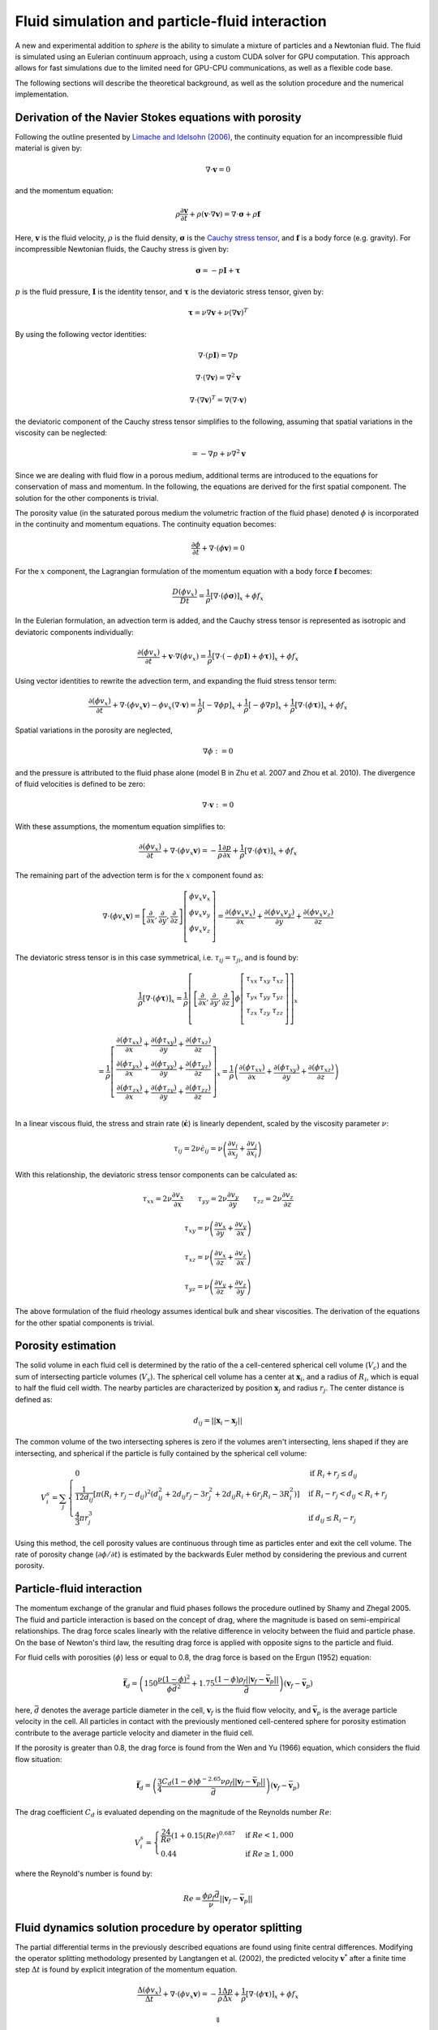 Fluid simulation and particle-fluid interaction
===============================================
A new and experimental addition to *sphere* is the ability to simulate a mixture
of particles and a Newtonian fluid. The fluid is simulated using an Eulerian
continuum approach, using a custom CUDA solver for GPU computation. This
approach allows for fast simulations due to the limited need for GPU-CPU
communications, as well as a flexible code base.

The following sections will describe the theoretical background, as well as the
solution procedure and the numerical implementation.

Derivation of the Navier Stokes equations with porosity
-------------------------------------------------------
Following the outline presented by `Limache and Idelsohn (2006)`_, the
continuity equation for an incompressible fluid material is given by:

.. math::
    \nabla \cdot \boldsymbol{v} = 0

and the momentum equation:

.. math::
    \rho \frac{\partial \boldsymbol{v}}{\partial t}
    + \rho (\boldsymbol{v} \cdot \nabla \boldsymbol{v})
    = \nabla \cdot \boldsymbol{\sigma}
    + \rho \boldsymbol{f}

Here, :math:`\boldsymbol{v}` is the fluid velocity, :math:`\rho` is the
fluid density, :math:`\boldsymbol{\sigma}` is the `Cauchy stress tensor`_, and
:math:`\boldsymbol{f}` is a body force (e.g. gravity). For incompressible
Newtonian fluids, the Cauchy stress is given by:

.. math::
    \boldsymbol{\sigma} = -p \boldsymbol{I} + \boldsymbol{\tau}

:math:`p` is the fluid pressure, :math:`\boldsymbol{I}` is the identity
tensor, and :math:`\boldsymbol{\tau}` is the deviatoric stress tensor, given
by:

.. math::
    \boldsymbol{\tau} =
    \nu \nabla \boldsymbol{v}
    + \nu (\nabla \boldsymbol{v})^T

By using the following vector identities:

.. math::
    \nabla \cdot (p \boldsymbol{I}) = \nabla p

    \nabla \cdot (\nabla \boldsymbol{v}) = \nabla^2 \boldsymbol{v}

    \nabla \cdot (\nabla \boldsymbol{v})^T
    = \nabla (\nabla \cdot \boldsymbol{v})

the deviatoric component of the Cauchy stress tensor simplifies to the
following, assuming that spatial variations in the viscosity can be neglected:

.. math::
    = -\nabla p
    + \nu \nabla^2 \boldsymbol{v}

Since we are dealing with fluid flow in a porous medium, additional terms are
introduced to the equations for conservation of mass and momentum. In the
following, the equations are derived for the first spatial component. The
solution for the other components is trivial.

The porosity value (in the saturated porous medium the volumetric fraction of
the fluid phase) denoted :math:`\phi` is incorporated in the continuity and
momentum equations. The continuity equation becomes:

.. math::
    \frac{\partial \phi}{\partial t}
    + \nabla \cdot (\phi \boldsymbol{v}) = 0

For the :math:`x` component, the Lagrangian formulation of the momentum equation
with a body force :math:`\boldsymbol{f}` becomes:

.. math::
    \frac{D (\phi v_x)}{D t}
    = \frac{1}{\rho} \left[ \nabla \cdot (\phi \boldsymbol{\sigma}) \right]_x
    + \phi f_x

In the Eulerian formulation, an advection term is added, and the Cauchy stress
tensor is represented as isotropic and deviatoric components individually:

.. math::
    \frac{\partial (\phi v_x)}{\partial t}
    + \boldsymbol{v} \cdot \nabla (\phi v_x)
    = \frac{1}{\rho} \left[ \nabla \cdot (-\phi p \boldsymbol{I})
    + \phi \boldsymbol{\tau}) \right]_x
    + \phi f_x

Using vector identities to rewrite the advection term, and expanding the fluid
stress tensor term:

.. math::
    \frac{\partial (\phi v_x)}{\partial t}
    + \nabla \cdot (\phi v_x \boldsymbol{v})
    - \phi v_x (\nabla \cdot \boldsymbol{v})
    = \frac{1}{\rho} \left[ -\nabla \phi p \right]_x
    + \frac{1}{\rho} \left[ -\phi \nabla p \right]_x
    + \frac{1}{\rho} \left[ \nabla \cdot (\phi \boldsymbol{\tau}) \right]_x
    + \phi f_x

Spatial variations in the porosity are neglected,

.. math::
    \nabla \phi := 0

and the pressure is attributed to the fluid phase alone (model B in Zhu et al.
2007 and Zhou et al. 2010). The divergence of fluid velocities is defined to be
zero:

.. math::
    \nabla \cdot \boldsymbol{v} := 0

With these assumptions, the momentum equation simplifies to:

.. math::
    \frac{\partial (\phi v_x)}{\partial t}
    + \nabla \cdot (\phi v_x \boldsymbol{v})
    = -\frac{1}{\rho} \frac{\partial p}{\partial x}
    + \frac{1}{\rho} \left[ \nabla \cdot (\phi \boldsymbol{\tau}) \right]_x
    + \phi f_x

The remaining part of the advection term is for the :math:`x` component
found as:

.. math::
    \nabla \cdot (\phi v_x \boldsymbol{v}) =
    \left[
        \frac{\partial}{\partial x},
        \frac{\partial}{\partial y},
        \frac{\partial}{\partial z}
    \right]
    \left[
        \begin{array}{c}
            \phi v_x v_x\\
            \phi v_x v_y\\
            \phi v_x v_z\\
        \end{array}
    \right]
    =
    \frac{\partial (\phi v_x v_x)}{\partial x} +
    \frac{\partial (\phi v_x v_y)}{\partial y} +
    \frac{\partial (\phi v_x v_z)}{\partial z}

The deviatoric stress tensor is in this case symmetrical, i.e. :math:`\tau_{ij}
= \tau_{ji}`, and is found by:

.. math::
    \frac{1}{\rho} \left[ \nabla \cdot (\phi \boldsymbol{\tau}) \right]_x
    = \frac{1}{\rho}
    \left[
        \left[
            \frac{\partial}{\partial x},
            \frac{\partial}{\partial y},
            \frac{\partial}{\partial z}
        \right]
        \phi
        \left[
            \begin{matrix}
                \tau_{xx} & \tau_{xy} & \tau_{xz}\\
                \tau_{yx} & \tau_{yy} & \tau_{yz}\\
                \tau_{zx} & \tau_{zy} & \tau_{zz}\\
            \end{matrix}
        \right]
    \right]_x

    = \frac{1}{\rho}
    \left[
        \begin{array}{c}
            \frac{\partial (\phi \tau_{xx})}{\partial x}
            + \frac{\partial (\phi \tau_{xy})}{\partial y}
            + \frac{\partial (\phi \tau_{xz})}{\partial z}\\
            \frac{\partial (\phi \tau_{yx})}{\partial x}
            + \frac{\partial (\phi \tau_{yy})}{\partial y}
            + \frac{\partial (\phi \tau_{yz})}{\partial z}\\
            \frac{\partial (\phi \tau_{zx})}{\partial x}
            + \frac{\partial (\phi \tau_{zy})}{\partial y}
            + \frac{\partial (\phi \tau_{zz})}{\partial z}\\
        \end{array}
    \right]_x
    = \frac{1}{\rho}
    \left(
        \frac{\partial (\phi \tau_{xx})}{\partial x}
        + \frac{\partial (\phi \tau_{xy})}{\partial y}
        + \frac{\partial (\phi \tau_{xz})}{\partial z}
    \right)

In a linear viscous fluid, the stress and strain rate
(:math:`\dot{\boldsymbol{\epsilon}}`) is linearly dependent, scaled by the
viscosity parameter :math:`\nu`:

.. math::
    \tau_{ij} = 2 \nu \dot{\epsilon}_{ij}
    = \nu \left(
    \frac{\partial v_i}{\partial x_j} + \frac{\partial v_j}{\partial x_i}
    \right)

With this relationship, the deviatoric stress tensor components can be
calculated as:

.. math::
    \tau_{xx} = 2 \nu \frac{\partial v_x}{\partial x} \qquad
    \tau_{yy} = 2 \nu \frac{\partial v_y}{\partial y} \qquad
    \tau_{zz} = 2 \nu \frac{\partial v_z}{\partial z}

    \tau_{xy} = \nu \left(
    \frac{\partial v_x}{\partial y} + \frac{\partial v_y}{\partial x} \right)

    \tau_{xz} = \nu \left(
    \frac{\partial v_x}{\partial z} + \frac{\partial v_z}{\partial x} \right)

    \tau_{yz} = \nu \left(
    \frac{\partial v_y}{\partial z} + \frac{\partial v_z}{\partial y} \right)

The above formulation of the fluid rheology assumes identical bulk and shear
viscosities. The derivation of the equations for the other spatial components
is trivial.

Porosity estimation
-------------------
The solid volume in each fluid cell is determined by the ratio of the
a cell-centered spherical cell volume (:math:`V_c`) and the sum of intersecting
particle volumes (:math:`V_s`). The spherical cell volume has a center at
:math:`\boldsymbol{x}_i`, and a radius of :math:`R_i`, which is equal to half
the fluid cell width. The nearby particles are characterized by position
:math:`\boldsymbol{x}_j` and radius :math:`r_j`. The center distance is defined
as:

.. math::
    d_{ij} = ||\boldsymbol{x}_i - \boldsymbol{x}_j||

The common volume of the two intersecting spheres is zero if the volumes aren't
intersecting, lens shaped if they are intersecting, and spherical if the
particle is fully contained by the spherical cell volume:

.. math::
    V^s_{i} = \sum_j
    \begin{cases}
        0 & \textit{if } R_i + r_j \leq d_{ij} \\
        \frac{1}{12d_{ij}} \left[ \pi (R_i + r_j - d_{ij})^2
        (d_{ij}^2 + 2d_{ij}r_j - 3r_j^2 + 2d_{ij} R_i + 6r_j R_i - 3R_i^2)
        \right] & \textit{if } R_i - r_j < d_{ij} < R_i + r_j \\
        \frac{4}{3} \pi r^3_j & \textit{if } d_{ij} \leq R_i - r_j
    \end{cases}

Using this method, the cell porosity values are continuous through time as
particles enter and exit the cell volume. The rate of porosity change
(:math:`\partial \phi/\partial t`) is estimated by the backwards Euler method
by considering the previous and current porosity.

Particle-fluid interaction
--------------------------
The momentum exchange of the granular and fluid phases follows the procedure
outlined by Shamy and Zhegal 2005. The fluid and particle interaction is based
on the concept of drag, where the magnitude is based on semi-empirical
relationships. The drag force scales linearly with the relative difference in
velocity between the fluid and particle phase. On the base of Newton's third
law, the resulting drag force is applied with opposite signs to the particle and
fluid.

For fluid cells with porosities (:math:`\phi`) less or equal to 0.8, the drag
force is based on the Ergun (1952) equation:

.. math::
    \bar{\boldsymbol{f}}_d = \left(
    150 \frac{\nu (1-\phi)^2}{\phi\bar{d}^2}
    + 1.75 \frac{(1-\phi)\rho_f
      ||\boldsymbol{v}_f - \bar{\boldsymbol{v}}_p||}{\bar{d}}
    \right)
    (\boldsymbol{v}_f - \bar{\boldsymbol{v}}_p)

here, :math:`\bar{d}` denotes the average particle diameter in the cell,
:math:`\boldsymbol{v}_f` is the fluid flow velocity, and
:math:`\bar{\boldsymbol{v}}_p` is the average particle velocity in the cell. All
particles in contact with the previously mentioned cell-centered sphere for
porosity estimation contribute to the average particle velocity and diameter in
the fluid cell.

If the porosity is greater than 0.8, the drag force is found from the Wen and Yu
(1966) equation, which considers the fluid flow situation:

.. math::
    \bar{\boldsymbol{f}}_d = \left(
    \frac{3}{4}
    \frac{C_d (1-\phi) \phi^{-2.65} \nu \rho_f
    ||\boldsymbol{v}_f - \bar{\boldsymbol{v}}_p||}{\bar{d}}
    \right)
    (\boldsymbol{v}_f - \bar{\boldsymbol{v}}_p)

The drag coefficient :math:`C_d` is evaluated depending on the magnitude of the
Reynolds number :math:`Re`:

.. math::
    V^s_{i} =
    \begin{cases}
    \frac{24}{Re} (1+0.15 (Re)^{0.687} & \textit{if } Re < 1,000 \\
    0.44 & \textit{if } Re \geq 1,000
    \end{cases}

where the Reynold's number is found by:

.. math::
    Re = \frac{\phi\rho_f\bar{d}}{\nu}
    ||\boldsymbol{v}_f - \bar{\boldsymbol{v}}_p||



Fluid dynamics solution procedure by operator splitting
-------------------------------------------------------
The partial differential terms in the previously described equations are found
using finite central differences. Modifying the operator splitting methodology
presented by Langtangen et al.  (2002), the predicted velocity
:math:`\boldsymbol{v}^*` after a finite time step
:math:`\Delta t` is found by explicit integration of the momentum equation.

.. math::
    \frac{\Delta (\phi v_x)}{\Delta t}
    + \nabla \cdot (\phi v_x \boldsymbol{v})
    = - \frac{1}{\rho} \frac{\Delta p}{\Delta x}
    + \frac{1}{\rho} \left[ \nabla \cdot (\phi \boldsymbol{\tau}) \right]_x
    + \phi f_x

    \Downarrow

    \phi \frac{\Delta v_x}{\Delta t}
    + v_x \frac{\Delta \phi}{\Delta t}
    + \nabla \cdot (\phi v_x \boldsymbol{v})
    = - \frac{1}{\rho} \frac{\Delta p}{\Delta x}
    + \frac{1}{\rho} \left[ \nabla \cdot (\phi \boldsymbol{\tau}) \right]_x
    + \phi f_x

We want to isolate :math:`\Delta v_x` in the above equation in order to project
the new velocity.

.. math::
    \phi \frac{\Delta v_x}{\Delta t}
    = - \frac{1}{\rho} \frac{\Delta p}{\Delta x}
    + \frac{1}{\rho} \left[ \nabla \cdot (\phi \boldsymbol{\tau}) \right]_x
    + \phi f_x
    - v_x \frac{\Delta \phi}{\Delta t}
    - \nabla \cdot (\phi v_x \boldsymbol{v})

    \Delta v_x
    = - \frac{1}{\rho} \frac{\Delta p}{\Delta x} \frac{\Delta t}{\phi}
    + \frac{1}{\rho} \left[ \nabla \cdot (\phi \boldsymbol{\tau}) \right]_x
      \frac{\Delta t}{\phi}
    + \Delta t f_x
    - v_x \frac{\Delta \phi}{\phi}
    - \nabla \cdot (\phi v_x \boldsymbol{v}) \frac{\Delta t}{\phi}

The term :math:`\beta` is introduced as an adjustable, dimensionless parameter
in the range :math:`[0;1]`, and determines the importance of the old pressure
values in the solution procedure (Langtangen et al. 2002).  A value of 0
corresponds to `Chorin's projection method`_ originally described
in `Chorin (1968)`_.

.. math::
    v_x^* = v_x^t + \Delta v_x

    v_x^* = v_x^t
    - \frac{\beta}{\rho} \frac{\Delta p^t}{\Delta x} \frac{\Delta t}{\phi^t}
    + \frac{1}{\rho} \left[ \nabla \cdot (\phi^t \boldsymbol{\tau}^t) \right]_x
      \frac{\Delta t}{\phi}
    + \Delta t f_x
    - v^t_x \frac{\Delta \phi}{\phi^t}
    - \nabla \cdot (\phi^t v_x^t \boldsymbol{v}^t) \frac{\Delta t}{\phi^t}

Here, :math:`\Delta x` denotes the cell spacing. The velocity found
(:math:`v_x^*`) is only a prediction of the fluid velocity at time
:math:`t+\Delta t`, since the estimate isn't constrained by the continuity
equation:

.. math::
    \frac{\Delta \phi^t}{\Delta t} + \nabla \cdot (\phi^t
    \boldsymbol{v}^{t+\Delta t}) = 0

The divergence of a scalar and vector can be `split`_:

.. math::
    \phi^t \nabla \cdot \boldsymbol{v}^{t+\Delta t} +
    \boldsymbol{v}^{t+\Delta t} \cdot \nabla \phi^t
    + \frac{\Delta \phi^t}{\Delta t} = 0

The predicted velocity is corrected using the new pressure (Langtangen et al.
2002):

.. math::
    \boldsymbol{v}^{t+\Delta t} = \boldsymbol{v}^*
    - \frac{\Delta t}{\rho} \nabla \epsilon
    \quad \text{where} \quad
    \epsilon = p^{t+\Delta t} - \beta p^t

The above formulation of the future velocity is put into the continuity
equation:

.. math::
    \Rightarrow
    \phi^t \nabla \cdot
    \left( \boldsymbol{v}^* - \frac{\Delta t}{\rho} \nabla \epsilon \right)
    +
    \left( \boldsymbol{v}^* - \frac{\Delta t}{\rho} \nabla \epsilon \right)
    \cdot \nabla \phi^t + \frac{\Delta \phi^t}{\Delta t} = 0

.. math::
    \Rightarrow
    \phi^t \nabla \cdot
    \boldsymbol{v}^* - \frac{\Delta t}{\rho} \phi^t \nabla^2 \epsilon
    + \nabla \phi^t \cdot \boldsymbol{v}^*
    - \nabla \phi^t \cdot \nabla \epsilon \frac{\Delta t}{\rho}
    + \frac{\Delta \phi^t}{\Delta t} = 0

.. math::
    \Rightarrow
    \frac{\Delta t}{\rho} \phi^t \nabla^2 \epsilon
    = \phi^t \nabla \cdot \boldsymbol{v}^*
    + \nabla \phi^t \cdot \boldsymbol{v}^*
    - \nabla \phi^t \cdot \nabla \epsilon \frac{\Delta t}{\rho}
    + \frac{\Delta \phi^t}{\Delta t}

The pressure difference in time becomes a `Poisson equation`_ with added terms:

.. math::
    \Rightarrow
    \nabla^2 \epsilon
    = \frac{\nabla \cdot \boldsymbol{v}^* \rho}{\Delta t}
    + \frac{\nabla \phi^t \cdot \boldsymbol{v}^* \rho}{\Delta t \phi^t}
    - \frac{\nabla \phi^t \cdot \nabla \epsilon}{\phi^t}
    + \frac{\Delta \phi^t \rho}{\Delta t^2 \phi^t}

The right hand side of the above equation is termed the *forcing function*
:math:`f`, which is decomposed into two terms, :math:`f_1` and :math:`f_2`:

.. math::
    f_1 
    = \frac{\nabla \cdot \boldsymbol{v}^* \rho}{\Delta t}
    + \frac{\nabla \phi^t \cdot \boldsymbol{v}^* \rho}{\Delta t \phi^t}
    + \frac{\Delta \phi^t \rho}{\Delta t^2 \phi^t}

    f_2 =
    \frac{\nabla \phi^t \cdot \nabla \epsilon}{\phi^t}


During the `Jacobi iterative solution procedure`_ :math:`f_1` remains constant,
while :math:`f_2` changes value. For this reason, :math:`f_1` is found only
during the first iteration, while :math:`f_2` is updated every time. The value
of the forcing function is found as:

.. math::
    f = f_1 - f_2

Using second-order finite difference approximations of the Laplace operator
second-order partial derivatives, the differential equations become a system of
equations that is solved using `iteratively`_ using Jacobi updates. The total
number of unknowns is :math:`(n_x - 1)(n_y - 1)(n_z - 1)`.

The discrete Laplacian (approximation of the Laplace operator) can be obtained
by a finite-difference seven-point stencil in a three-dimensional, cubic
grid with cell spacing :math:`\Delta x, \Delta y, \Delta z`, considering the six
face neighbors:

.. math::
    \nabla^2 \epsilon_{i_x,i_y,i_z}  \approx 
    \frac{\epsilon_{i_x-1,i_y,i_z} - 2 \epsilon_{i_x,i_y,i_z}
    + \epsilon_{i_x+1,i_y,i_z}}{\Delta x^2}
    + \frac{\epsilon_{i_x,i_y-1,i_z} - 2 \epsilon_{i_x,i_y,i_z}
    + \epsilon_{i_x,i_y+1,i_z}}{\Delta y^2}

    + \frac{\epsilon_{i_x,i_y,i_z-1} - 2 \epsilon_{i_x,i_y,i_z}
    + \epsilon_{i_x,i_y,i_z+1}}{\Delta z^2}
    \approx f_{i_x,i_y,i_z}

Within a Jacobi iteration, the value of the unknowns (:math:`\epsilon^n`) is
used to find an updated solution estimate (:math:`\epsilon^{n+1}`).
The solution for the updated value takes the form:

.. math::
    \epsilon^{n+1}_{i_x,i_y,i_z}
    = \frac{-\Delta x^2 \Delta y^2 \Delta z^2 f_{i_x,i_y,i_z}
    + \Delta y^2 \Delta z^2 (\epsilon^n_{i_x-1,i_y,i_z} +
      \epsilon^n_{i_x+1,i_y,i_z})
    + \Delta x^2 \Delta z^2 (\epsilon^n_{i_x,i_y-1,i_z} +
      \epsilon^n_{i_x,i_y+1,i_z})
    + \Delta x^2 \Delta y^2 (\epsilon^n_{i_x,i_y,i_z-1} +
      \epsilon^n_{i_x,i_y,i_z+1})}
      {2 (\Delta x^2 \Delta y^2
      + \Delta x^2 \Delta z^2
      + \Delta y^2 \Delta z^2) }

The difference between the current and updated value is termed the *normalized
residual*:

.. math::
    r_{i_x,i_y,i_z} = \frac{(\epsilon^{n+1}_{i_x,i_y,i_z}
    - \epsilon^n_{i_x,i_y,i_z})^2}{(\epsilon^{n+1}_{i_x,i_y,i_z})^2}

Note that the :math:`\epsilon` values cannot be 0 due to the above normalization
of the residual.

The updated values are at the end of the iteration stored as the current values,
and the maximal value of the normalized residual is found. If this value is
larger than a tolerance criteria, the procedure is repeated. The iterative
procedure is ended if the number of iterations exceeds a defined limit. 

After the values of :math:`\epsilon` are found, they are used to find the new
pressures and velocities:

.. math::
    \bar{p}^{t+\Delta t} = \beta \bar{p}^t + \epsilon

.. math::
    \bar{\boldsymbol{v}}^{t+\Delta t} =
    \bar{\boldsymbol{v}}^* - \frac{\Delta t}{\rho} \nabla \epsilon


Boundary conditions
-------------------
The lateral boundaries are periodic. This cannot be changed in the current
version of ``sphere``. This means that the fluid properties at the paired,
parallel lateral (:math:`x` and :math:`y`) boundaries are identical. A flow
leaving through one side reappears on the opposite side.

The top and bottom boundary conditions of the fluid grid can be either:
prescribed pressure (Dirichlet), or prescribed velocity (Neumann). The
(horizontal) velocities parallel to the boundaries are free to attain other
values (free slip). The Dirichlet boundary condition is enforced by keeping the
value of :math:`\epsilon` constant at the boundaries, e.g.:

.. math::
   \epsilon^{n+1}_{i_x,i_y,i_z = 1 \vee n_z}
   =
   \epsilon^{n}_{i_x,i_y,i_z = 1 \vee n_z}

The Neumann boundary condition of no flow across the boundary is enforced by
setting the gradient of :math:`\epsilon` perpendicular to the boundary to zero,
e.g.:

.. math::
   \nabla_z \epsilon^{n+1}_{i_x,i_y,i_z = 1 \vee n_z} = 0


Numerical implementation
------------------------
Ghost nodes

---




.. _Limache and Idelsohn (2006): http://www.cimec.org.ar/ojs/index.php/mc/article/view/486/464
.. _Cauchy stress tensor: https://en.wikipedia.org/wiki/Cauchy_stress_tensor
.. _`Chorin's projection method`: https://en.wikipedia.org/wiki/Projection_method_(fluid_dynamics)#Chorin.27s_projection_method
.. _`Chorin (1968)`: http://www.ams.org/journals/mcom/1968-22-104/S0025-5718-1968-0242392-2/S0025-5718-1968-0242392-2.pdf
.. _split: http://www.wolframalpha.com/input/?i=div(p+v)
.. _Poisson equation: https://en.wikipedia.org/wiki/Poisson's_equation
.. _`Jacobi iterative solution procedure`: http://www.rsmas.miami.edu/personal/miskandarani/Courses/MSC321/Projects/prjpoisson.pdf
.. _iteratively: https://en.wikipedia.org/wiki/Relaxation_(iterative_method)

